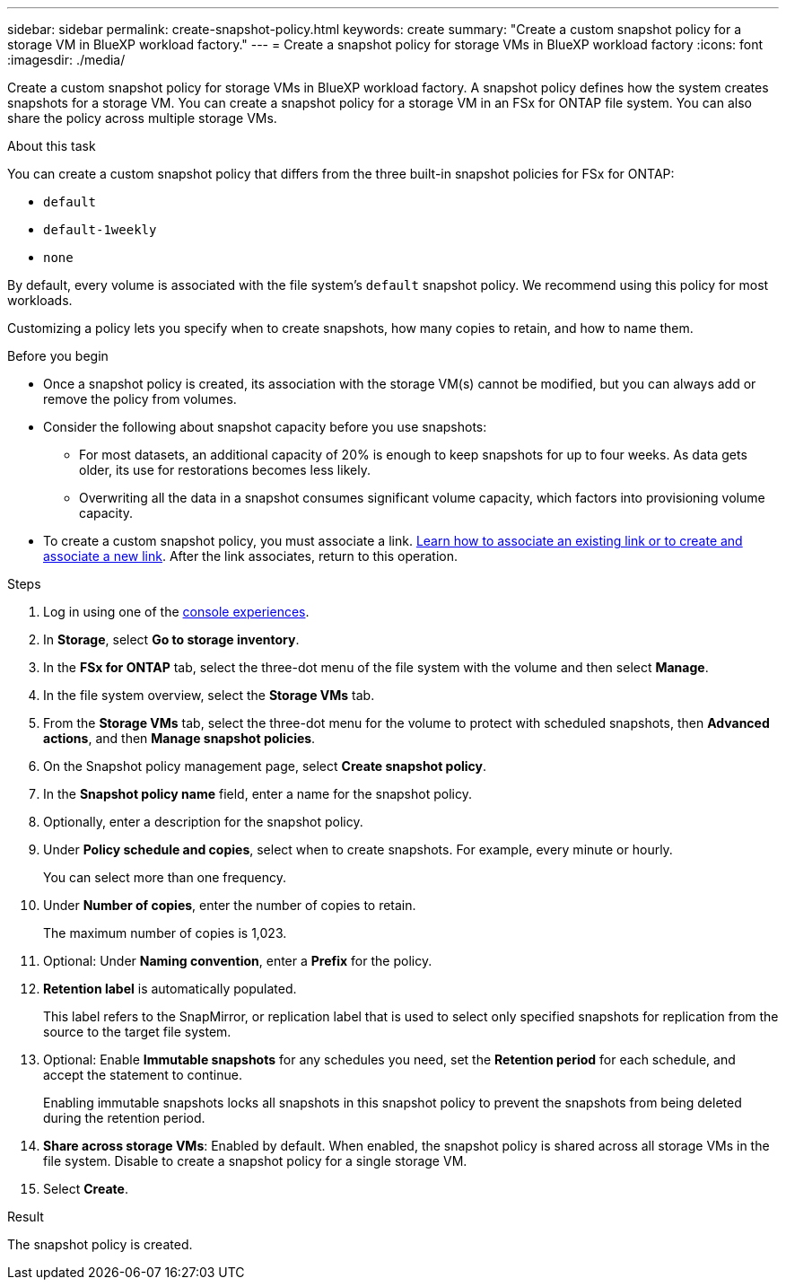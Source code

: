 ---
sidebar: sidebar
permalink: create-snapshot-policy.html
keywords: create
summary: "Create a custom snapshot policy for a storage VM in BlueXP workload factory."
---
= Create a snapshot policy for storage VMs in BlueXP workload factory
:icons: font
:imagesdir: ./media/

[.lead]
Create a custom snapshot policy for storage VMs in BlueXP workload factory. A snapshot policy defines how the system creates snapshots for a storage VM. You can create a snapshot policy for a storage VM in an FSx for ONTAP file system. You can also share the policy across multiple storage VMs.

.About this task
You can create a custom snapshot policy that differs from the three built-in snapshot policies for FSx for ONTAP: 

* `default`
* `default-1weekly`
* `none`

By default, every volume is associated with the file system's `default` snapshot policy. We recommend using this policy for most workloads.

Customizing a policy lets you specify when to create snapshots, how many copies to retain, and how to name them.

.Before you begin 
* Once a snapshot policy is created, its association with the storage VM(s) cannot be modified, but you can always add or remove the policy from volumes.
* Consider the following about snapshot capacity before you use snapshots:
** For most datasets, an additional capacity of 20% is enough to keep snapshots for up to four weeks. As data gets older, its use for restorations becomes less likely.
** Overwriting all the data in a snapshot consumes significant volume capacity, which factors into provisioning volume capacity.
* To create a custom snapshot policy, you must associate a link. link:https://docs.netapp.com/us-en/workload-fsx-ontap/create-link.html[Learn how to associate an existing link or to create and associate a new link]. After the link associates, return to this operation. 

.Steps
. Log in using one of the link:https://docs.netapp.com/us-en/workload-setup-admin/console-experiences.html[console experiences^].
. In *Storage*, select *Go to storage inventory*. 
. In the *FSx for ONTAP* tab, select the three-dot menu of the file system with the volume and then select *Manage*. 
. In the file system overview, select the *Storage VMs* tab.
. From the *Storage VMs* tab, select the three-dot menu for the volume to protect with scheduled snapshots, then *Advanced actions*, and then *Manage snapshot policies*.
. On the Snapshot policy management page, select *Create snapshot policy*. 
. In the *Snapshot policy name* field, enter a name for the snapshot policy. 
. Optionally, enter a description for the snapshot policy.
. Under *Policy schedule and copies*, select when to create snapshots. For example, every minute or hourly. 
+
You can select more than one frequency. 
. Under *Number of copies*, enter the number of copies to retain. 
+
The maximum number of copies is 1,023. 
. Optional: Under *Naming convention*, enter a *Prefix* for the policy. 
. *Retention label* is automatically populated. 
+
This label refers to the SnapMirror, or replication label that is used to select only specified snapshots for replication from the source to the target file system. 
. Optional: Enable *Immutable snapshots* for any schedules you need, set the *Retention period* for each schedule, and accept the statement to continue. 
+
Enabling immutable snapshots locks all snapshots in this snapshot policy to prevent the snapshots from being deleted during the retention period. 
. *Share across storage VMs*: Enabled by default. When enabled, the snapshot policy is shared across all storage VMs in the file system. Disable to create a snapshot policy for a single storage VM.
. Select *Create*. 

.Result
The snapshot policy is created.

